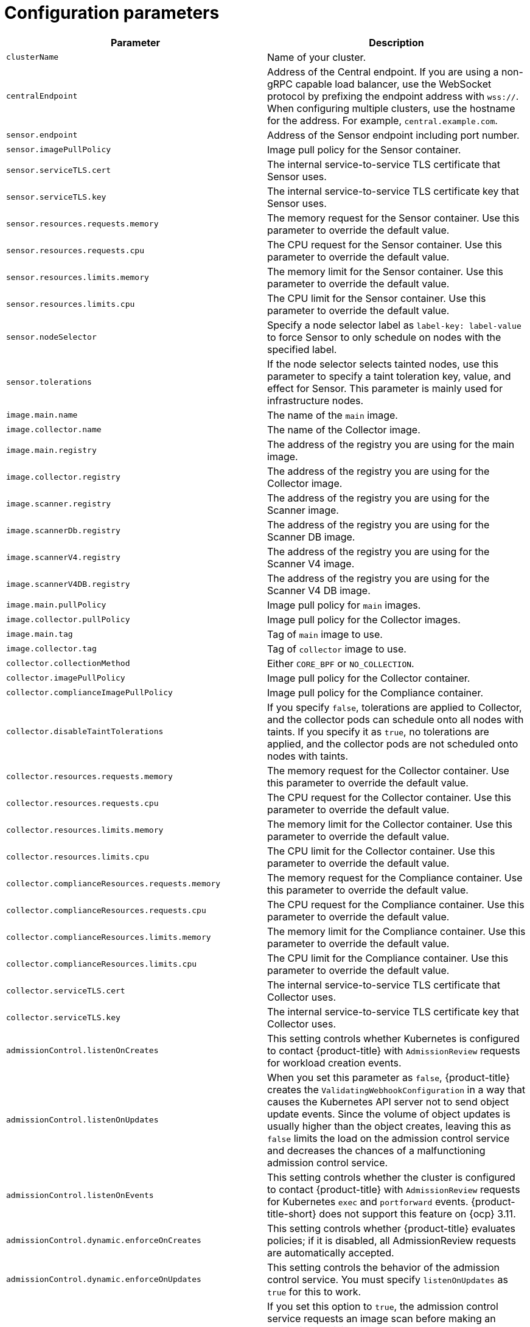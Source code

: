 // Module included in the following assemblies:
//
// * installing/installing_ocp/install-secured-cluster-ocp.adoc
// * installing/installing_other/install-secured-cluster-other.adoc
// * cloud_service/installing_cloud_other/install-secured-cluster-cloud-other.adoc
// * cloud_service/installing_cloud_ocp/install-secured-cluster-cloud-ocp.adoc
:_mod-docs-content-type: CONCEPT
[id="secured-cluster-services-config_{context}"]
= Configuration parameters

ifeval::["{context}" == "install-secured-cluster-cloud-ocp"]
:openshift:
endif::[]

ifeval::["{context}" == "install-secured-cluster-cloud-other"]
:kube:
endif::[]

ifeval::["{context}" == "install-secured-cluster-ocp"]
:openshift:
endif::[]

ifeval::["{context}" == "install-secured-cluster-other"]
:kube:
endif::[]


|===
| Parameter | Description

| `clusterName`
| Name of your cluster.

| `centralEndpoint`
| Address of the Central endpoint. If you are using a non-gRPC capable load balancer, use the WebSocket protocol by prefixing the endpoint address with `wss://`. When configuring multiple clusters, use the hostname for the address. For example, `central.example.com`.

| `sensor.endpoint`
| Address of the Sensor endpoint including port number.

| `sensor.imagePullPolicy`
| Image pull policy for the Sensor container.

| `sensor.serviceTLS.cert`
| The internal service-to-service TLS certificate that Sensor uses.

| `sensor.serviceTLS.key`
| The internal service-to-service TLS certificate key that Sensor uses.

| `sensor.resources.requests.memory`
| The memory request for the Sensor container. Use this parameter to override the default value.

| `sensor.resources.requests.cpu`
| The CPU request for the Sensor container. Use this parameter to override the default value.

| `sensor.resources.limits.memory`
| The memory limit for the Sensor container. Use this parameter to override the default value.

| `sensor.resources.limits.cpu`
| The CPU limit for the Sensor container. Use this parameter to override the default value.

| `sensor.nodeSelector`
| Specify a node selector label as `label-key: label-value` to force Sensor to only schedule on nodes with the specified label.

| `sensor.tolerations`
| If the node selector selects tainted nodes, use this parameter to specify a taint toleration key, value, and effect for Sensor. This parameter is mainly used for infrastructure nodes.

| `image.main.name`
| The name of the `main` image.

| `image.collector.name`
| The name of the Collector image.

| `image.main.registry`
| The address of the registry you are using for the main image.

| `image.collector.registry`
| The address of the registry you are using for the Collector image.

| `image.scanner.registry`
| The address of the registry you are using for the Scanner image.

| `image.scannerDb.registry`
| The address of the registry you are using for the Scanner DB image.

| `image.scannerV4.registry`
| The address of the registry you are using for the Scanner V4 image.

| `image.scannerV4DB.registry`
| The address of the registry you are using for the Scanner V4 DB image.

| `image.main.pullPolicy`
| Image pull policy for `main` images.

| `image.collector.pullPolicy`
| Image pull policy for the Collector images.

| `image.main.tag`
| Tag of `main` image to use.

| `image.collector.tag`
| Tag of `collector` image to use.

| `collector.collectionMethod`
| Either `CORE_BPF` or `NO_COLLECTION`.

| `collector.imagePullPolicy`
| Image pull policy for the Collector container.

| `collector.complianceImagePullPolicy`
| Image pull policy for the Compliance container.

| `collector.disableTaintTolerations`
| If you specify `false`, tolerations are applied to Collector, and the collector pods can schedule onto all nodes with taints.
If you specify it as `true`, no tolerations are applied, and the collector pods are not scheduled onto nodes with taints.

| `collector.resources.requests.memory`
| The memory request for the Collector container. Use this parameter to override the default value.

| `collector.resources.requests.cpu`
| The CPU request for the Collector container. Use this parameter to override the default value.

| `collector.resources.limits.memory`
| The memory limit for the Collector container. Use this parameter to override the default value.

| `collector.resources.limits.cpu`
| The CPU limit for the Collector container. Use this parameter to override the default value.

| `collector.complianceResources.requests.memory`
| The memory request for the Compliance container. Use this parameter to override the default value.

| `collector.complianceResources.requests.cpu`
| The CPU request for the Compliance container. Use this parameter to override the default value.

| `collector.complianceResources.limits.memory`
| The memory limit for the Compliance container. Use this parameter to override the default value.

| `collector.complianceResources.limits.cpu`
| The CPU limit for the Compliance container. Use this parameter to override the default value.

| `collector.serviceTLS.cert`
| The internal service-to-service TLS certificate that Collector uses.

| `collector.serviceTLS.key`
| The internal service-to-service TLS certificate key that Collector uses.

| `admissionControl.listenOnCreates`
| This setting controls whether Kubernetes is configured to contact {product-title} with `AdmissionReview` requests for workload creation events.

| `admissionControl.listenOnUpdates`
| When you set this parameter as `false`, {product-title} creates the `ValidatingWebhookConfiguration` in a way that causes the Kubernetes API server not to send object update events.
Since the volume of object updates is usually higher than the object creates, leaving this as `false` limits the load on the admission control service and decreases the chances of a malfunctioning admission control service.

| `admissionControl.listenOnEvents`
| This setting controls whether the cluster is configured to contact {product-title} with `AdmissionReview` requests for Kubernetes `exec` and `portforward` events.
{product-title-short} does not support this feature on {ocp} 3.11.

| `admissionControl.dynamic.enforceOnCreates`
| This setting controls whether {product-title} evaluates policies;
if it is disabled, all AdmissionReview requests are automatically accepted.

| `admissionControl.dynamic.enforceOnUpdates`
| This setting controls the behavior of the admission control service.
You must specify `listenOnUpdates` as `true` for this to work.

| `admissionControl.dynamic.scanInline`
| If you set this option to `true`, the admission control service requests an image scan before making an admission decision.
Since image scans take several seconds, enable this option only if you can ensure that all images used in your cluster are scanned before deployment (for example, by a CI integration during image build).
This option corresponds to the *Contact image scanners* option in the {product-title-short} portal.

| `admissionControl.dynamic.disableBypass`
| Set it to `true` to disable bypassing the Admission controller.
//TODO: Link to admission controller docs

| `admissionControl.dynamic.timeout`
| Use this parameter to specify the maximum number of seconds {product-title-short} must wait for an admission review before marking it as fail open. If the admission webhook does not receive information that it is requesting before the end of the timeout period, it fails, but in fail open status, it still allows the operation to succeed. For example, the admission controller would allow a deployment to be created even if a scan had timed out and {product-title-short} could not determine if the deployment violated a policy. Beginning in release 4.5, Red{nbsp}Hat reduced the default timeout setting for the {product-title-short} admission controller webhooks from 20 seconds to 10 seconds, resulting in an effective timeout of 12 seconds within the `ValidatingWebhookConfiguration`.
ifndef::kube[]
This change does not negatively affect {ocp} users because {ocp} caps the timeout at 13 seconds.
endif::kube[]
ifndef::openshift[]
For Kubernetes clusters, image scanning and pulling that are done as part of the webhook execution might require you to configure a longer timeout value.
endif::openshift[]

| `admissionControl.resources.requests.memory`
| The memory request for the Admission Control container. Use this parameter to override the default value.

| `admissionControl.resources.requests.cpu`
| The CPU request for the Admission Control container. Use this parameter to override the default value.

| `admissionControl.resources.limits.memory`
| The memory limit for the Admission Control container. Use this parameter to override the default value.

| `admissionControl.resources.limits.cpu`
| The CPU limit for the Admission Control container. Use this parameter to override the default value.

| `admissionControl.nodeSelector`
| Specify a node selector label as `label-key: label-value` to force Admission Control to only schedule on nodes with the specified label.

| `admissionControl.tolerations`
| If the node selector selects tainted nodes, use this parameter to specify a taint toleration key, value, and effect for Admission Control. This parameter is mainly used for infrastructure nodes.

| `admissionControl.serviceTLS.cert`
| The internal service-to-service TLS certificate that Admission Control uses.

| `admissionControl.serviceTLS.key`
| The internal service-to-service TLS certificate key that Admission Control uses.

| `registryOverride`
| Use this parameter to override the default `docker.io` registry.
Specify the name of your registry if you are using some other registry.

| `collector.disableTaintTolerations`
| If you specify `false`, tolerations are applied to Collector, and the Collector pods can schedule onto all nodes with taints.
If you specify it as `true`, no tolerations are applied, and the Collector pods are not scheduled onto nodes with taints.

| `createUpgraderServiceAccount`
| Specify `true` to create the `sensor-upgrader` account.
By default, {product-title} creates a service account called `sensor-upgrader` in each secured cluster.
This account is highly privileged but is only used during upgrades.
If you do not create this account, you must complete future upgrades manually if the Sensor does not have enough permissions.
//TODO: Link to Enable automatic upgrades for secured clusters topic.

| `createSecrets`
| Specify `false` to skip the orchestrator secret creation for the Sensor, Collector, and Admission controller.

| `collector.slimMode`
| Deprecated. Specify `true` if you want to use a slim Collector image for deploying Collector.

| `sensor.resources`
| Resource specification for Sensor.

| `admissionControl.resources`
| Resource specification for Admission controller.

| `collector.resources`
| Resource specification for Collector.

| `collector.complianceResources`
| Resource specification for Collector's Compliance container.

| `exposeMonitoring`
| If you set this option to `true`,  {product-title} exposes Prometheus metrics endpoints on port number 9090 for the Sensor, Collector, and the Admission controller.

| `auditLogs.disableCollection`
| If you set this option to `true`, {product-title} disables the audit log detection features used to detect access and modifications to configuration maps and secrets.

| `scanner.disable`
| If you set this option to `false`, {product-title} deploys a Scanner-slim and Scanner DB in the secured cluster to allow scanning images on the integrated OpenShift image registry. Enabling Scanner-slim is supported on {ocp} and Kubernetes secured clusters. Defaults to `true`.

| `scanner.dbTolerations`
| If the node selector selects tainted nodes, use this parameter to specify a taint toleration key, value, and effect for Scanner DB.

| `scanner.replicas`
| Resource specification for Collector's Compliance container.

| `scanner.logLevel`
| Setting this parameter allows you to modify the scanner log level. Use this option only for troubleshooting purposes.

| `scanner.autoscaling.disable`
| If you set this option to `true`, {product-title} disables autoscaling on the Scanner deployment.

| `scanner.autoscaling.minReplicas`
| The minimum number of replicas for autoscaling. Defaults to 2.

| `scanner.autoscaling.maxReplicas`
| The maximum number of replicas for autoscaling. Defaults to 5.

| `scanner.nodeSelector`
| Specify a node selector label as `label-key: label-value` to force Scanner to only schedule on nodes with the specified label.

| `scanner.tolerations`
| If the node selector selects tainted nodes, use this parameter to specify a taint toleration key, value, and effect for Scanner.

| `scanner.dbNodeSelector`
| Specify a node selector label as `label-key: label-value` to force Scanner DB to only schedule on nodes with the specified label.

| `scanner.dbTolerations`
| If the node selector selects tainted nodes, use this parameter to specify a taint toleration key, value, and effect for Scanner DB.

| `scanner.resources.requests.memory`
| The memory request for the Scanner container. Use this parameter to override the default value.

| `scanner.resources.requests.cpu`
| The CPU request for the Scanner container. Use this parameter to override the default value.

| `scanner.resources.limits.memory`
| The memory limit for the Scanner container. Use this parameter to override the default value.

| `scanner.resources.limits.cpu`
| The CPU limit for the Scanner container. Use this parameter to override the default value.

| `scanner.dbResources.requests.memory`
| The memory request for the Scanner DB container. Use this parameter to override the default value.

| `scanner.dbResources.requests.cpu`
| The CPU request for the Scanner DB container. Use this parameter to override the default value.

| `scanner.dbResources.limits.memory`
| The memory limit for the Scanner DB container. Use this parameter to override the default value.

| `scanner.dbResources.limits.cpu`
| The CPU limit for the Scanner DB container. Use this parameter to override the default value.

| `monitoring.openshift.enabled`
| If you set this option to `false`, {product-title} will not set up {osp} monitoring. Defaults to `true` on {osp} 4.

| `network.enableNetworkPolicies`
a| To provide security at the network level, {product-title-short} creates default `NetworkPolicy` resources in the namespace where secured cluster resources are installed. These network policies allow ingress to specific components on specific ports. If you do not want {product-title-short} to create these policies, set this parameter to `False`. This is a Boolean value. The default value is `True`, which means the default policies are automatically created.

[WARNING]
====
Disabling creation of default network policies can break communication between {product-title-short} components. If you disable creation of default policies, you must create your own network policies to allow this communication.
====
|===

[id="secured-cluster-services-environment-variables_{context}"]
== Environment variables

You can specify environment variables for Sensor and Admission controller in the following format:

[source,yaml]
----
customize:
  envVars:
    ENV_VAR1: "value1"
    ENV_VAR2: "value2"
----

The `customize` setting allows you to specify custom Kubernetes metadata (labels and annotations) for all objects created by this Helm chart and additional pod labels, pod annotations, and container environment variables for workloads.

The configuration is hierarchical, in the sense that metadata defined at a more generic scope (for example, for all objects) can be overridden by metadata defined at a narrower scope (for example, only for the Sensor deployment).
